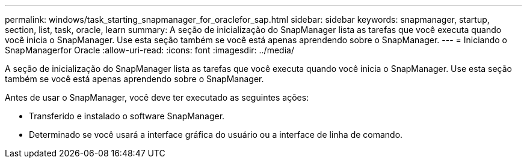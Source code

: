 ---
permalink: windows/task_starting_snapmanager_for_oraclefor_sap.html 
sidebar: sidebar 
keywords: snapmanager, startup, section, list, task, oracle, learn 
summary: A seção de inicialização do SnapManager lista as tarefas que você executa quando você inicia o SnapManager. Use esta seção também se você está apenas aprendendo sobre o SnapManager. 
---
= Iniciando o SnapManagerfor Oracle
:allow-uri-read: 
:icons: font
:imagesdir: ../media/


[role="lead"]
A seção de inicialização do SnapManager lista as tarefas que você executa quando você inicia o SnapManager. Use esta seção também se você está apenas aprendendo sobre o SnapManager.

Antes de usar o SnapManager, você deve ter executado as seguintes ações:

* Transferido e instalado o software SnapManager.
* Determinado se você usará a interface gráfica do usuário ou a interface de linha de comando.

